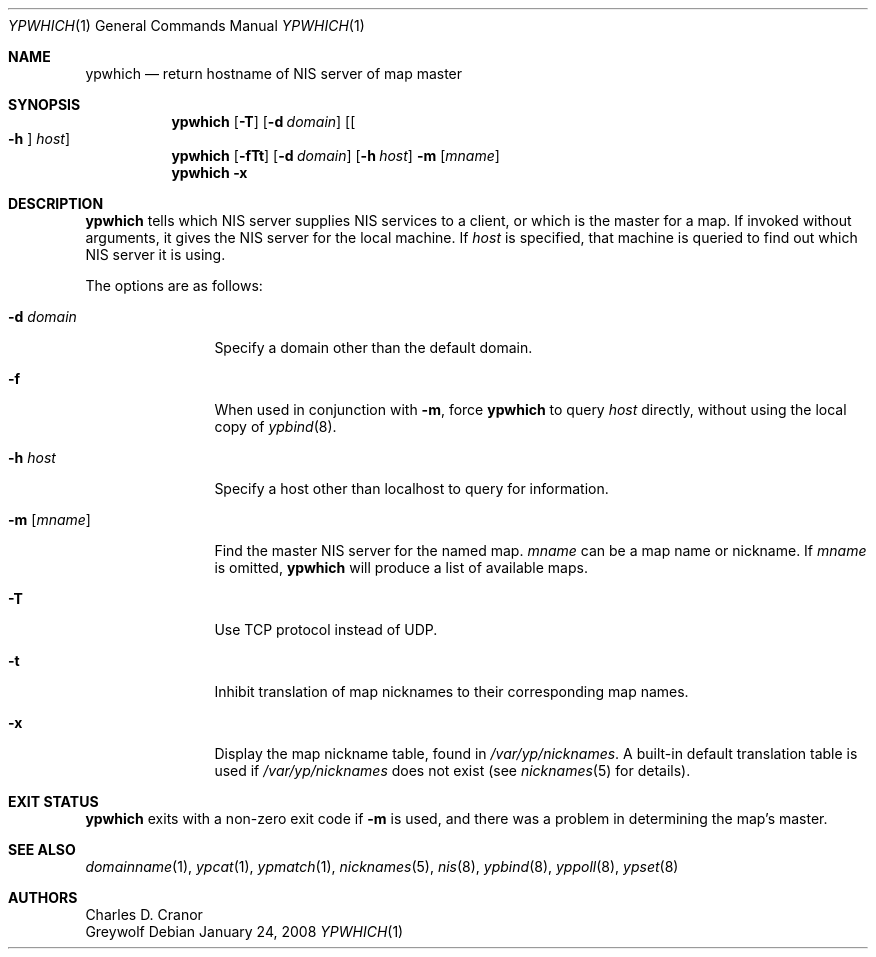 .\" $NetBSD: ypwhich.1,v 1.18 2009/06/21 15:04:07 wiz Exp $
.\"
.\" Copyright (c) 1994 Christopher G. Demetriou
.\" All rights reserved.
.\"
.\" Redistribution and use in source and binary forms, with or without
.\" modification, are permitted provided that the following conditions
.\" are met:
.\" 1. Redistributions of source code must retain the above copyright
.\"    notice, this list of conditions and the following disclaimer.
.\" 2. Redistributions in binary form must reproduce the above copyright
.\"    notice, this list of conditions and the following disclaimer in the
.\"    documentation and/or other materials provided with the distribution.
.\" 3. All advertising materials mentioning features or use of this software
.\"    must display the following acknowledgement:
.\"      This product includes software developed by Christopher G. Demetriou.
.\" 4. The name of the author may not be used to endorse or promote products
.\"    derived from this software without specific prior written permission
.\"
.\" THIS SOFTWARE IS PROVIDED BY THE AUTHOR ``AS IS'' AND ANY EXPRESS OR
.\" IMPLIED WARRANTIES, INCLUDING, BUT NOT LIMITED TO, THE IMPLIED WARRANTIES
.\" OF MERCHANTABILITY AND FITNESS FOR A PARTICULAR PURPOSE ARE DISCLAIMED.
.\" IN NO EVENT SHALL THE AUTHOR BE LIABLE FOR ANY DIRECT, INDIRECT,
.\" INCIDENTAL, SPECIAL, EXEMPLARY, OR CONSEQUENTIAL DAMAGES (INCLUDING, BUT
.\" NOT LIMITED TO, PROCUREMENT OF SUBSTITUTE GOODS OR SERVICES; LOSS OF USE,
.\" DATA, OR PROFITS; OR BUSINESS INTERRUPTION) HOWEVER CAUSED AND ON ANY
.\" THEORY OF LIABILITY, WHETHER IN CONTRACT, STRICT LIABILITY, OR TORT
.\" (INCLUDING NEGLIGENCE OR OTHERWISE) ARISING IN ANY WAY OUT OF THE USE OF
.\" THIS SOFTWARE, EVEN IF ADVISED OF THE POSSIBILITY OF SUCH DAMAGE.
.\"
.Dd January 24, 2008
.Dt YPWHICH 1
.Os
.Sh NAME
.Nm ypwhich
.Nd return hostname of NIS server of map master
.Sh SYNOPSIS
.Nm
.Op Fl T
.Op Fl d Ar domain
.Op Oo Fl h Oc Ar host
.Nm
.Op Fl fTt
.Op Fl d Ar domain
.Op Fl h Ar host
.Fl m Op Ar mname
.Nm
.Fl x
.Sh DESCRIPTION
.Nm
tells which
.Tn NIS
server supplies
.Tn NIS
services to a client, or which is the master for a map.
If invoked without arguments, it gives the
.Tn NIS
server for the local machine.
If
.Ar host
is specified, that machine is queried to find out which
.Tn NIS
server it is using.
.Pp
The options are as follows:
.Bl -tag -width Fl
.It Fl d Ar domain
Specify a domain other than the default domain.
.It Fl f
When used in conjunction with
.Fl m ,
force
.Nm
to query
.Ar host
directly, without using the local copy of
.Xr ypbind 8 .
.It Fl h Ar host
Specify a host other than localhost to query for information.
.It Fl m Op Ar mname
Find the master
.Tn NIS
server for the named map.
.Ar mname
can be a map name or nickname.
If
.Ar mname
is omitted,
.Nm
will produce a list of available maps.
.It Fl T
Use TCP protocol instead of UDP.
.It Fl t
Inhibit translation of map nicknames
to their corresponding map names.
.It Fl x
Display the map nickname table, found in
.Pa /var/yp/nicknames .
A built-in default translation table is used if
.Pa /var/yp/nicknames
does not exist (see
.Xr nicknames 5
for details).
.El
.Sh EXIT STATUS
.Nm
exits with a non-zero exit code if
.Fl m
is used, and there was a problem in determining the map's master.
.Sh SEE ALSO
.Xr domainname 1 ,
.Xr ypcat 1 ,
.Xr ypmatch 1 ,
.Xr nicknames 5 ,
.Xr nis 8 ,
.Xr ypbind 8 ,
.Xr yppoll 8 ,
.Xr ypset 8
.Sh AUTHORS
.An Charles D. Cranor
.An Greywolf

